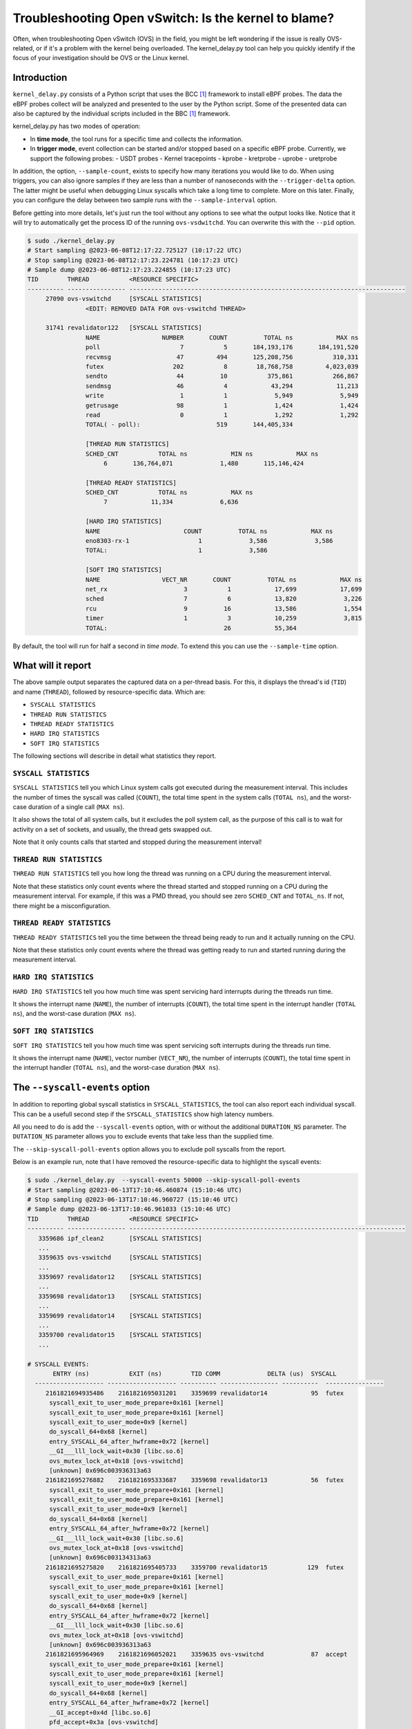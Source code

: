Troubleshooting Open vSwitch: Is the kernel to blame?
=====================================================
Often, when troubleshooting Open vSwitch (OVS) in the field, you might be left
wondering if the issue is really OVS-related, or if it's a problem with the
kernel being overloaded. The kernel_delay.py tool can help you quickly
identify if the focus of your investigation should be OVS or the Linux kernel.


Introduction
------------
``kernel_delay.py`` consists of a Python script that uses the BCC [#BCC]_
framework to install eBPF probes. The data the eBPF probes collect will be
analyzed and presented to the user by the Python script. Some of the presented
data can also be captured by the individual scripts included in the BBC [#BCC]_
framework.

kernel_delay.py has two modes of operation:

- In **time mode**, the tool runs for a specific time and collects the
  information.
- In **trigger mode**, event collection can be started and/or stopped based on
  a specific eBPF probe. Currently, we support the following probes:
  - USDT probes
  - Kernel tracepoints
  - kprobe
  - kretprobe
  - uprobe
  - uretprobe


In addition, the option, ``--sample-count``, exists to specify how many
iterations you would like to do. When using triggers, you can also ignore
samples if they are less than a number of nanoseconds with the
``--trigger-delta`` option. The latter might be useful when debugging Linux
syscalls which take a long time to complete. More on this later. Finally, you
can configure the delay between two sample runs with the ``--sample-interval``
option.

Before getting into more details, let's just run the tool without any options
to see what the output looks like. Notice that it will try to automatically
get the process ID of the running ``ovs-vsdwitchd``. You can overwrite this
with the ``--pid`` option.

.. code-block:: console

  $ sudo ./kernel_delay.py
  # Start sampling @2023-06-08T12:17:22.725127 (10:17:22 UTC)
  # Stop sampling @2023-06-08T12:17:23.224781 (10:17:23 UTC)
  # Sample dump @2023-06-08T12:17:23.224855 (10:17:23 UTC)
  TID        THREAD           <RESOURCE SPECIFIC>
  ---------- ---------------- ----------------------------------------------------------------------------
       27090 ovs-vswitchd     [SYSCALL STATISTICS]
                  <EDIT: REMOVED DATA FOR ovs-vswitchd THREAD>

       31741 revalidator122   [SYSCALL STATISTICS]
                  NAME                 NUMBER       COUNT          TOTAL ns            MAX ns
                  poll                      7           5       184,193,176       184,191,520
                  recvmsg                  47         494       125,208,756           310,331
                  futex                   202           8        18,768,758         4,023,039
                  sendto                   44          10           375,861           266,867
                  sendmsg                  46           4            43,294            11,213
                  write                     1           1             5,949             5,949
                  getrusage                98           1             1,424             1,424
                  read                      0           1             1,292             1,292
                  TOTAL( - poll):                     519       144,405,334

                  [THREAD RUN STATISTICS]
                  SCHED_CNT           TOTAL ns            MIN ns            MAX ns
                       6       136,764,071             1,480       115,146,424

                  [THREAD READY STATISTICS]
                  SCHED_CNT           TOTAL ns            MAX ns
                       7            11,334             6,636

                  [HARD IRQ STATISTICS]
                  NAME                       COUNT          TOTAL ns            MAX ns
                  eno8303-rx-1                   1             3,586             3,586
                  TOTAL:                         1             3,586

                  [SOFT IRQ STATISTICS]
                  NAME                 VECT_NR       COUNT          TOTAL ns            MAX ns
                  net_rx                     3           1            17,699            17,699
                  sched                      7           6            13,820             3,226
                  rcu                        9          16            13,586             1,554
                  timer                      1           3            10,259             3,815
                  TOTAL:                                26            55,364


By default, the tool will run for half a second in `time mode`. To extend this
you can use the ``--sample-time`` option.


What will it report
-------------------
The above sample output separates the captured data on a per-thread basis.
For this, it displays the thread's id (``TID``) and name (``THREAD``),
followed by resource-specific data. Which are:

- ``SYSCALL STATISTICS``
- ``THREAD RUN STATISTICS``
- ``THREAD READY STATISTICS``
- ``HARD IRQ STATISTICS``
- ``SOFT IRQ STATISTICS``

The following sections will describe in detail what statistics they report.


``SYSCALL STATISTICS``
~~~~~~~~~~~~~~~~~~~~~~
``SYSCALL STATISTICS`` tell you which Linux system calls got executed during
the measurement interval. This includes the number of times the syscall was
called (``COUNT``), the total time spent in the system calls (``TOTAL ns``),
and the worst-case duration of a single call (``MAX ns``).

It also shows the total of all system calls, but it excludes the poll system
call, as the purpose of this call is to wait for activity on a set of sockets,
and usually, the thread gets swapped out.

Note that it only counts calls that started and stopped during the
measurement interval!


``THREAD RUN STATISTICS``
~~~~~~~~~~~~~~~~~~~~~~~~~
``THREAD RUN STATISTICS`` tell you how long the thread was running on a CPU
during the measurement interval.

Note that these statistics only count events where the thread started and
stopped running on a CPU during the measurement interval. For example, if
this was a PMD thread, you should see zero ``SCHED_CNT`` and ``TOTAL_ns``.
If not, there might be a misconfiguration.


``THREAD READY STATISTICS``
~~~~~~~~~~~~~~~~~~~~~~~~~~~
``THREAD READY STATISTICS`` tell you the time between the thread being ready
to run and it actually running on the CPU.

Note that these statistics only count events where the thread was getting
ready to run and started running during the measurement interval.


``HARD IRQ STATISTICS``
~~~~~~~~~~~~~~~~~~~~~~~
``HARD IRQ STATISTICS`` tell you how much time was spent servicing hard
interrupts during the threads run time.

It shows the interrupt name (``NAME``), the number of interrupts (``COUNT``),
the total time spent in the interrupt handler (``TOTAL ns``), and the
worst-case duration (``MAX ns``).


``SOFT IRQ STATISTICS``
~~~~~~~~~~~~~~~~~~~~~~~
``SOFT IRQ STATISTICS`` tell you how much time was spent servicing soft
interrupts during the threads run time.

It shows the interrupt name (``NAME``), vector number (``VECT_NR``), the
number of interrupts (``COUNT``), the total time spent in the interrupt
handler (``TOTAL ns``), and the worst-case duration (``MAX ns``).


The ``--syscall-events`` option
-------------------------------
In addition to reporting global syscall statistics in ``SYSCALL_STATISTICS``,
the tool can also report each individual syscall. This can be a usefull
second step if the ``SYSCALL_STATISTICS`` show high latency numbers.

All you need to do is add the ``--syscall-events`` option, with or without
the additional ``DURATION_NS`` parameter. The ``DUTATION_NS`` parameter
allows you to exclude events that take less than the supplied time.

The ``--skip-syscall-poll-events`` option allows you to exclude poll
syscalls from the report.

Below is an example run, note that I have removed the resource-specific data
to highlight the syscall events:

.. code-block:: console

  $ sudo ./kernel_delay.py  --syscall-events 50000 --skip-syscall-poll-events
  # Start sampling @2023-06-13T17:10:46.460874 (15:10:46 UTC)
  # Stop sampling @2023-06-13T17:10:46.960727 (15:10:46 UTC)
  # Sample dump @2023-06-13T17:10:46.961033 (15:10:46 UTC)
  TID        THREAD           <RESOURCE SPECIFIC>
  ---------- ---------------- ----------------------------------------------------------------------------
     3359686 ipf_clean2       [SYSCALL STATISTICS]
     ...
     3359635 ovs-vswitchd     [SYSCALL STATISTICS]
     ...
     3359697 revalidator12    [SYSCALL STATISTICS]
     ...
     3359698 revalidator13    [SYSCALL STATISTICS]
     ...
     3359699 revalidator14    [SYSCALL STATISTICS]
     ...
     3359700 revalidator15    [SYSCALL STATISTICS]
     ...

  # SYSCALL EVENTS:
         ENTRY (ns)           EXIT (ns)        TID COMM             DELTA (us)  SYSCALL
    ------------------- ------------------- ---------- ---------------- ----------  ----------------
       2161821694935486    2161821695031201    3359699 revalidator14            95  futex
        syscall_exit_to_user_mode_prepare+0x161 [kernel]
        syscall_exit_to_user_mode_prepare+0x161 [kernel]
        syscall_exit_to_user_mode+0x9 [kernel]
        do_syscall_64+0x68 [kernel]
        entry_SYSCALL_64_after_hwframe+0x72 [kernel]
        __GI___lll_lock_wait+0x30 [libc.so.6]
        ovs_mutex_lock_at+0x18 [ovs-vswitchd]
        [unknown] 0x696c003936313a63
       2161821695276882    2161821695333687    3359698 revalidator13            56  futex
        syscall_exit_to_user_mode_prepare+0x161 [kernel]
        syscall_exit_to_user_mode_prepare+0x161 [kernel]
        syscall_exit_to_user_mode+0x9 [kernel]
        do_syscall_64+0x68 [kernel]
        entry_SYSCALL_64_after_hwframe+0x72 [kernel]
        __GI___lll_lock_wait+0x30 [libc.so.6]
        ovs_mutex_lock_at+0x18 [ovs-vswitchd]
        [unknown] 0x696c003134313a63
       2161821695275820    2161821695405733    3359700 revalidator15           129  futex
        syscall_exit_to_user_mode_prepare+0x161 [kernel]
        syscall_exit_to_user_mode_prepare+0x161 [kernel]
        syscall_exit_to_user_mode+0x9 [kernel]
        do_syscall_64+0x68 [kernel]
        entry_SYSCALL_64_after_hwframe+0x72 [kernel]
        __GI___lll_lock_wait+0x30 [libc.so.6]
        ovs_mutex_lock_at+0x18 [ovs-vswitchd]
        [unknown] 0x696c003936313a63
       2161821695964969    2161821696052021    3359635 ovs-vswitchd             87  accept
        syscall_exit_to_user_mode_prepare+0x161 [kernel]
        syscall_exit_to_user_mode_prepare+0x161 [kernel]
        syscall_exit_to_user_mode+0x9 [kernel]
        do_syscall_64+0x68 [kernel]
        entry_SYSCALL_64_after_hwframe+0x72 [kernel]
        __GI_accept+0x4d [libc.so.6]
        pfd_accept+0x3a [ovs-vswitchd]
        [unknown] 0x7fff19f2bd00
        [unknown] 0xe4b8001f0f

As you can see above, the output also shows the stackback trace. You can
disable this using the ``--stack-trace-size 0`` option.

As you can see above, the backtrace does not show a lot of useful information
due to the BCC [#BCC]_ toolkit not supporting dwarf decoding. So to further
analyze system call backtraces, you could use perf. The following perf
script can do this for you (refer to the embedded instructions):

https://github.com/chaudron/perf_scripts/blob/master/analyze_perf_pmd_syscall.py


Using triggers
--------------
The tool supports start and, or stop triggers. This will allow you to capture
statistics triggered by a specific event. First, let's look at what
combinations of stop-and-start triggers we can use.

If you only use ``--start-trigger``, the inspection start when the trigger
happens and runs until the ``--sample-time`` number of seconds has passed.
The example below shows all the supported options in this scenario.

.. code-block:: console

  $ sudo ./kernel_delay.py --start-trigger up:bridge_run --sample-time 4 \
                           --sample-count 4 --sample-interval 1


If you only use ``--stop-trigger``, the inspection starts immediately and
stops when the trigger happens.  The example below shows all the supported
options in this scenario.

.. code-block:: console

  $ sudo ./kernel_delay.py --stop-trigger upr:bridge_run \
                           --sample-count 4 --sample-interval 1


If you use both ``--start-trigger`` and ``--stop-trigger`` triggers, the
statistics are captured between the two first occurrences of these events.
The example below shows all the supported options in this scenario.

.. code-block:: console

  $ sudo ./kernel_delay.py --start-trigger up:bridge_run \
                           --stop-trigger upr:bridge_run \
                           --sample-count 4 --sample-interval 1 \
                           --trigger-delta 50000


Now that we know how these triggers can be used, let's investigate what
triggers are supported. What we call triggers, BCC [#BCC]_, calls events;
these are eBPF tracepoints you can attach to. For more details on the
supported tracepoints, check out the BCC documentation [#BCC_EVENT]_.

The list below shows the supported triggers and their argument format:

**USDT probes:**
  [u|usdt]:{provider}:{probe}
**Kernel tracepoint:**
  [t:trace]:{system}:{event}
**kprobe:**
  [k:kprobe]:{kernel_function}
**kretprobe:**
  [kr:kretprobe]:{kernel_function}
**uprobe:**
  [up:uprobe]:{function}
**uretprobe:**
  [upr:uretprobe]:{function}

Here are a couple of trigger examples, more use-case-specific examples can be
found in the *Examples* section.

.. code-block:: console

  --start|stop-trigger u:udpif_revalidator:start_dump
  --start|stop-trigger t:openvswitch:ovs_dp_upcall
  --start|stop-trigger k:ovs_dp_process_packet
  --start|stop-trigger kr:ovs_dp_process_packet
  --start|stop-trigger up:bridge_run
  --start|stop-trigger upr:bridge_run


Examples
--------
This section will give some examples of how to use this tool in real-world
scenarios. Let's start with the issue where Open vSwitch reports
``Unreasonably long XXXXms poll interval`` on your revalidator threads. Note
that there is a blog available explaining how the revalidator process works
in OVS [#REVAL_BLOG]_.

First, let me explain this log message. It gets logged if the time delta
between two ``poll_block()`` calls is more than 1 second. In other words,
the process was spending a lot of time processing stuff that was made
available by the return of the ``poll_block()`` function.

Do a run with the tool using the existing USDT revalidator probes as a start
and stop trigger (Note that I removed the resource-specific data from the none
revalidator threads):

.. code-block:: console

  $ sudo ./kernel_delay.py --start-trigger u:udpif_revalidator:start_dump --stop-trigger u:udpif_revalidator:sweep_done
  # Start sampling (trigger@791777093512008) @2023-06-14T14:52:00.110303 (12:52:00 UTC)
  # Stop sampling (trigger@791778281498462) @2023-06-14T14:52:01.297975 (12:52:01 UTC)
  # Triggered sample dump, stop-start delta 1,187,986,454 ns @2023-06-14T14:52:01.298021 (12:52:01 UTC)
  TID        THREAD           <RESOURCE SPECIFIC>
  ---------- ---------------- ----------------------------------------------------------------------------
     1457761 handler24        [SYSCALL STATISTICS]
                              NAME                 NUMBER       COUNT          TOTAL ns            MAX ns
                              sendmsg                  46        6110       123,274,761            41,776
                              recvmsg                  47      136299        99,397,508            49,896
                              futex                   202          51         7,655,832         7,536,776
                              poll                      7        4068         1,202,883             2,907
                              getrusage                98        2034           586,602             1,398
                              sendto                   44           9           213,682            27,417
                              TOTAL( - poll):                  144503       231,128,385

                              [THREAD RUN STATISTICS]
                              SCHED_CNT           TOTAL ns            MIN ns            MAX ns

                              [THREAD READY STATISTICS]
                              SCHED_CNT           TOTAL ns            MAX ns
                                       1             1,438             1,438

                              [SOFT IRQ STATISTICS]
                              NAME                 VECT_NR       COUNT          TOTAL ns            MAX ns
                              sched                      7          21            59,145             3,769
                              rcu                        9          50            42,917             2,234
                              TOTAL:                                71           102,062
     1457733 ovs-vswitchd     [SYSCALL STATISTICS]
     ...
     1457792 revalidator55    [SYSCALL STATISTICS]
                              NAME                 NUMBER       COUNT          TOTAL ns            MAX ns
                              futex                   202          73       572,576,329        19,621,600
                              recvmsg                  47         815       296,697,618           405,338
                              sendto                   44           3            78,302            26,837
                              sendmsg                  46           3            38,712            13,250
                              write                     1           1             5,073             5,073
                              TOTAL( - poll):                     895       869,396,034

                              [THREAD RUN STATISTICS]
                              SCHED_CNT           TOTAL ns            MIN ns            MAX ns
                                      48       394,350,393             1,729       140,455,796

                              [THREAD READY STATISTICS]
                              SCHED_CNT           TOTAL ns            MAX ns
                                      49            23,650             1,559

                              [SOFT IRQ STATISTICS]
                              NAME                 VECT_NR       COUNT          TOTAL ns            MAX ns
                              sched                      7          14            26,889             3,041
                              rcu                        9          28            23,024             1,600
                              TOTAL:                                42            49,913


You can see from the start of the output that the trigger took more than a
second (1,187,986,454 ns), which we would already know,  by looking at the
output of the ``ovs-vsctl upcall/show`` command.

From the *revalidator55*'s ``SYSCALL STATISTICS`` statistics we can see it
spent almost 870ms handling syscalls, and there were no poll() calls being
executed. The ``THREAD RUN STATISTICS`` statistics here are a bit misleading,
as it looks like we only spent 394ms on the CPU. But earlier, we learned that
this time does not include the time being on the CPU at the start or stop of
an event. What is exactly the case here, because we are using USDT probes.

From the above data and maybe some ``top`` output, we can determine that the
*revalidator55* thread is taking a lot of CPU time, probably because it has
to do a lot of revalidator work by itself. The solution here is to increase
the number of revalidator threads, so more work could be done in parallel.

Let's do another run of the same command in another scenario:

.. code-block:: console

  $ sudo ./kernel_delay.py --start-trigger u:udpif_revalidator:start_dump --stop-trigger u:udpif_revalidator:sweep_done
  # Start sampling (trigger@795160501758971) @2023-06-14T15:48:23.518512 (13:48:23 UTC)
  # Stop sampling (trigger@795160764940201) @2023-06-14T15:48:23.781381 (13:48:23 UTC)
  # Triggered sample dump, stop-start delta 263,181,230 ns @2023-06-14T15:48:23.781414 (13:48:23 UTC)
  TID        THREAD           <RESOURCE SPECIFIC>
  ---------- ---------------- ----------------------------------------------------------------------------
     1457733 ovs-vswitchd     [SYSCALL STATISTICS]
                              ...
     1457792 revalidator55    [SYSCALL STATISTICS]
                              NAME                 NUMBER       COUNT          TOTAL ns            MAX ns
                              recvmsg                  47         284       193,422,110        46,248,418
                              sendto                   44           2            46,685            23,665
                              sendmsg                  46           2            24,916            12,703
                              write                     1           1             6,534             6,534
                              TOTAL( - poll):                     289       193,500,245

                              [THREAD RUN STATISTICS]
                              SCHED_CNT           TOTAL ns            MIN ns            MAX ns
                                       2        47,333,558           331,516        47,002,042

                              [THREAD READY STATISTICS]
                              SCHED_CNT           TOTAL ns            MAX ns
                                       3        87,000,403        45,999,712

                              [SOFT IRQ STATISTICS]
                              NAME                 VECT_NR       COUNT          TOTAL ns            MAX ns
                              sched                      7           2             9,504             5,109
                              TOTAL:                                 2             9,504


Here you can see the revalidator run took about 263ms, which does not look
odd, however, the ``THREAD READY STATISTICS`` information shows us we were
waiting 87ms for a CPU to be run on. This means the revalidator process could
have finished 87ms faster. Looking at the ``MAX ns`` value, we see a
worst-case delay of almost 46ms, which hints at an overloaded system.

One final example where we use a ``uprobe`` to get some statistics on
a ``bridge_run()`` execution that takes more than 1ms.

.. code-block:: console

  $ sudo ./kernel_delay.py --start-trigger up:bridge_run --stop-trigger ur:bridge_run --trigger-delta 1000000
  # Start sampling (trigger@2245245432101270) @2023-06-14T16:21:10.467919 (14:21:10 UTC)
  # Stop sampling (trigger@2245245432414656) @2023-06-14T16:21:10.468296 (14:21:10 UTC)
  # Sample dump skipped, delta 313,386 ns @2023-06-14T16:21:10.468419 (14:21:10 UTC)
  # Start sampling (trigger@2245245505301745) @2023-06-14T16:21:10.540970 (14:21:10 UTC)
  # Stop sampling (trigger@2245245506911119) @2023-06-14T16:21:10.542499 (14:21:10 UTC)
  # Triggered sample dump, stop-start delta 1,609,374 ns @2023-06-14T16:21:10.542565 (14:21:10 UTC)
  TID        THREAD           <RESOURCE SPECIFIC>
  ---------- ---------------- ----------------------------------------------------------------------------
     3371035 <unknown:3366258/3371035> [SYSCALL STATISTICS]
     ... <REMOVED 7 MORE unknown THREADS>
     3371102 handler66        [SYSCALL STATISTICS]
     ... <REMOVED 7 MORE HANDLER THREADS>
     3366258 ovs-vswitchd     [SYSCALL STATISTICS]
                              NAME                 NUMBER       COUNT          TOTAL ns            MAX ns
                              futex                   202          43           403,469           199,312
                              clone3                  435          13           174,394            30,731
                              munmap                   11           8           115,774            21,861
                              poll                      7           5            92,969            38,307
                              unlink                   87           2            49,918            35,741
                              mprotect                 10           8            47,618            13,201
                              accept                   43          10            31,360             6,976
                              mmap                      9           8            30,279             5,776
                              write                     1           6            27,720            11,774
                              rt_sigprocmask           14          28            12,281               970
                              read                      0           6             9,478             2,318
                              recvfrom                 45           3             7,024             4,024
                              sendto                   44           1             4,684             4,684
                              getrusage                98           5             4,594             1,342
                              close                     3           2             2,918             1,627
                              recvmsg                  47           1             2,722             2,722
                              TOTAL( - poll):                     144           924,233

                              [THREAD RUN STATISTICS]
                              SCHED_CNT           TOTAL ns            MIN ns            MAX ns
                                      13           817,605             5,433           524,376

                              [THREAD READY STATISTICS]
                              SCHED_CNT           TOTAL ns            MAX ns
                                      14            28,646            11,566

                              [SOFT IRQ STATISTICS]
                              NAME                 VECT_NR       COUNT          TOTAL ns            MAX ns
                              rcu                        9           1             2,838             2,838
                              TOTAL:                                 1             2,838

     3371110 revalidator74    [SYSCALL STATISTICS]
     ... <REMOVED 7 MORE NEW revalidator THREADS>
     3366311 urcu3            [SYSCALL STATISTICS]
     ...


We removed some of the threads and their resource-specific data, but based
on the ``<unknown:3366258/3371035>`` thread name, you can see that some
threads no longer exist. In the ``ovs-vswitchd`` thread, you can see some
``clone3`` syscalls, indicating threads were created. In this example, it was
due to the deletion of a bridge, which resulted in the recreation of the
revalidator and handler threads.


Use with Openshift
------------------
This section describes how you would use the tool on a node in an OpenShift
cluster. It assumes you have console access to the node, either directly or
through a debug container.

We will use a base fedora38 container through podman, as this will allow us to
install some additional tools and packages we need.

The first thing we need to do is to start the container:

.. code-block:: console

  [core@sno-master ~]$ sudo podman run -it --rm \
     -e PS1='[(DEBUG)\u@\h \W]\$ ' \
     --privileged --network=host --pid=host \
     -v /lib/modules:/lib/modules:ro \
     -v /sys/kernel/debug:/sys/kernel/debug \
     -v /proc:/proc \
     -v /:/mnt/rootdir \
     quay.io/fedora/fedora:38-x86_64

  [(DEBUG)root@sno-master /]#


Next add the ``linux_delay.py`` dependencies:

.. code-block:: console

  [(DEBUG)root@sno-master /]# dnf install -y bcc-tools perl-interpreter \
       python3-pytz  python3-psutil


You need to install the devel, debug and source RPMs for your OVS and kernel
version:

.. code-block:: console

  [(DEBUG)root@sno-master home]# rpm -i \
      openvswitch2.17-debuginfo-2.17.0-67.el8fdp.x86_64.rpm \
      openvswitch2.17-debugsource-2.17.0-67.el8fdp.x86_64.rpm \
      kernel-devel-4.18.0-372.41.1.el8_6.x86_64.rpm


Now we can run the tool. Here we use the above ```bridge_run()`` example:

.. code-block:: console

  [(DEBUG)root@sno-master home]# ./kernel_delay.py --start-trigger up:bridge_run --stop-trigger ur:bridge_run
  # Start sampling (trigger@75279117343513) @2023-06-15T11:44:07.628372 (11:44:07 UTC)
  # Stop sampling (trigger@75279117443980) @2023-06-15T11:44:07.628529 (11:44:07 UTC)
  # Triggered sample dump, stop-start delta 100,467 ns @2023-06-15T11:44:07.628569 (11:44:07 UTC)
  TID        THREAD           <RESOURCE SPECIFIC>
  ---------- ---------------- ----------------------------------------------------------------------------
        1246 ovs-vswitchd     [SYSCALL STATISTICS]
                              NAME                 NUMBER       COUNT          TOTAL ns            MAX ns
                              getdents64              217           2             8,560             8,162
                              openat                  257           1             6,951             6,951
                              accept                   43           4             6,942             3,763
                              recvfrom                 45           1             3,726             3,726
                              recvmsg                  47           2             2,880             2,188
                              stat                      4           2             1,946             1,384
                              close                     3           1             1,393             1,393
                              fstat                     5           1             1,324             1,324
                              TOTAL( - poll):                      14            33,722

                              [THREAD RUN STATISTICS]
                              SCHED_CNT           TOTAL ns            MIN ns            MAX ns

                              [THREAD READY STATISTICS]
                              SCHED_CNT           TOTAL ns            MAX ns


.. rubric:: Footnotes

.. [#BCC] https://github.com/iovisor/bcc
.. [#BCC_EVENT] https://github.com/iovisor/bcc/blob/master/docs/reference_guide.md#events--arguments
.. [#REVAL_BLOG] https://developers.redhat.com/articles/2022/10/19/open-vswitch-revalidator-process-explained

